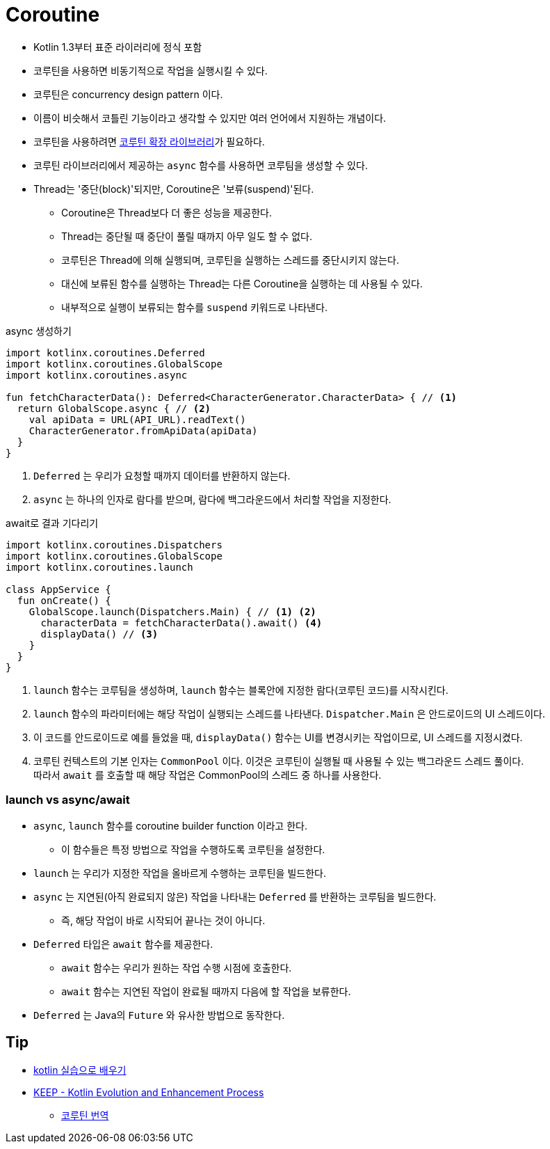 = Coroutine

* Kotlin 1.3부터 표준 라이러리에 정식 포함
* 코루틴을 사용하면 비동기적으로 작업을 실행시킬 수 있다.
* 코루틴은 concurrency design pattern 이다.
* 이름이 비슷해서 코틀린 기능이라고 생각할 수 있지만 여러 언어에서 지원하는 개념이다.
* 코루틴을 사용하려면 https://github.com/Kotlin/kotlinx.coroutines[코루틴 확장 라이브러리]가 필요하다.
* 코루틴 라이브러리에서 제공하는 `async` 함수를 사용하면 코루팀을 생성할 수 있다.
* Thread는 '중단(block)'되지만, Coroutine은 '보류(suspend)'된다.
** Coroutine은 Thread보다 더 좋은 성능을 제공한다.
** Thread는 중단될 때 중단이 풀릴 때까지 아무 일도 할 수 없다.
** 코루틴은 Thread에 의해 실행되며, 코루틴을 실행하는 스레드를 중단시키지 않는다.
** 대신에 보류된 함수를 실행하는 Thread는 다른 Coroutine을 실행하는 데 사용될 수 있다.
** 내부적으로 실행이 보류되는 함수를 `suspend` 키워드로 나타낸다.

[source, kt]
.async 생성하기
----
import kotlinx.coroutines.Deferred
import kotlinx.coroutines.GlobalScope
import kotlinx.coroutines.async

fun fetchCharacterData(): Deferred<CharacterGenerator.CharacterData> { // <1>
  return GlobalScope.async { // <2>
    val apiData = URL(API_URL).readText()
    CharacterGenerator.fromApiData(apiData)
  }
}
----
<1> `Deferred` 는 우리가 요청할 때까지 데이터를 반환하지 않는다.
<2>  `async` 는 하나의 인자로 람다를 받으며, 람다에 백그라운드에서 처리할 작업을 지정한다.


[source, kt]
.await로 결과 기다리기
----
import kotlinx.coroutines.Dispatchers
import kotlinx.coroutines.GlobalScope
import kotlinx.coroutines.launch

class AppService {
  fun onCreate() {
    GlobalScope.launch(Dispatchers.Main) { // <1> <2>
      characterData = fetchCharacterData().await() <4>
      displayData() // <3>
    }
  }
}
----
<1> `launch` 함수는 코루팀을 생성하며, `launch` 함수는 블록안에 지정한 람다(코루틴 코드)를 시작시킨다.
<1> `launch` 함수의 파라미터에는 해당 작업이 실행되는 스레드를 나타낸다. `Dispatcher.Main` 은 안드로이드의 UI 스레드이다.
<3> 이 코드를 안드로이드로 예를 들었을 때, `displayData()` 함수는 UI를 변경시키는 작업이므로, UI 스레드를 지정시켰다.
<4> 코루틴 컨텍스트의 기본 인자는 `CommonPool` 이다. 이것은 코루틴이 실행될 때 사용될 수 있는 백그라운드 스레드 풀이다. +
    따라서 `await` 를 호출할 때 해당 작업은 CommonPool의 스레드 중 하나를 사용한다.

=== launch vs async/await

* `async`, `launch` 함수를 coroutine builder function 이라고 한다.
** 이 함수들은 특정 방법으로 작업을 수행하도록 코루틴을 설정한다.
* `launch` 는 우리가 지정한 작업을 올바르게 수행하는 코루틴을 빌드한다.
* `async` 는 지연된(아직 완료되지 않은) 작업을 나타내는 `Deferred` 를 반환하는 코루팀을 빌드한다.
** 즉, 해당 작업이 바로 시작되어 끝나는 것이 아니다.
* `Deferred` 타입은 `await` 함수를 제공한다.
** `await` 함수는 우리가 원하는 작업 수행 시점에 호출한다.
** `await` 함수는 지연된 작업이 완료될 때까지 다음에 할 작업을 보류한다.
* `Deferred` 는 Java의 `Future` 와 유사한 방법으로 동작한다.

== Tip

* https://plugins.jetbrains.com/plugin/10081-edutools[kotlin 실습으로 배우기]
* https://github.com/Kotlin/KEEP[KEEP - Kotlin Evolution and Enhancement Process]
** https://github.com/hikaMaeng/kotlinCoroutineKR[코루틴 번역]